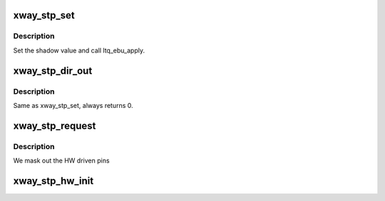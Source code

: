 .. -*- coding: utf-8; mode: rst -*-
.. src-file: drivers/gpio/gpio-stp-xway.c

.. _`xway_stp_set`:

xway_stp_set
============

.. c:function:: void xway_stp_set(struct gpio_chip *gc, unsigned gpio, int val)

    gpio_chip->set - set gpios.

    :param struct gpio_chip \*gc:
        Pointer to gpio_chip device structure.

    :param unsigned gpio:
        GPIO signal number.

    :param int val:
        Value to be written to specified signal.

.. _`xway_stp_set.description`:

Description
-----------

Set the shadow value and call ltq_ebu_apply.

.. _`xway_stp_dir_out`:

xway_stp_dir_out
================

.. c:function:: int xway_stp_dir_out(struct gpio_chip *gc, unsigned gpio, int val)

    gpio_chip->dir_out - set gpio direction.

    :param struct gpio_chip \*gc:
        Pointer to gpio_chip device structure.

    :param unsigned gpio:
        GPIO signal number.

    :param int val:
        Value to be written to specified signal.

.. _`xway_stp_dir_out.description`:

Description
-----------

Same as xway_stp_set, always returns 0.

.. _`xway_stp_request`:

xway_stp_request
================

.. c:function:: int xway_stp_request(struct gpio_chip *gc, unsigned gpio)

    gpio_chip->request

    :param struct gpio_chip \*gc:
        Pointer to gpio_chip device structure.

    :param unsigned gpio:
        GPIO signal number.

.. _`xway_stp_request.description`:

Description
-----------

We mask out the HW driven pins

.. _`xway_stp_hw_init`:

xway_stp_hw_init
================

.. c:function:: int xway_stp_hw_init(struct xway_stp *chip)

    Configure the STP unit and enable the clock gate

    :param struct xway_stp \*chip:
        *undescribed*

.. This file was automatic generated / don't edit.

